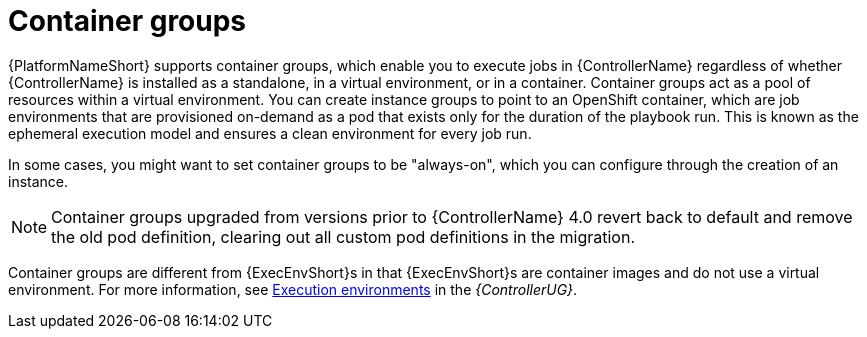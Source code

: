 [id="controller-container-groups"]

= Container groups

{PlatformNameShort} supports container groups, which enable you to execute jobs in {ControllerName} regardless of whether {ControllerName} is installed as a standalone, in a virtual environment, or in a container. 
Container groups act as a pool of resources within a virtual environment. 
You can create instance groups to point to an OpenShift container, which are job environments that are provisioned on-demand as a pod that exists only for the duration of the playbook run. 
This is known as the ephemeral execution model and ensures a clean environment for every job run.

In some cases, you might want to set container groups to be "always-on", which you can configure through the creation of an instance.

[NOTE]
====
Container groups upgraded from versions prior to {ControllerName} 4.0 revert back to default and remove the old pod definition, clearing out all custom pod definitions in the migration.
====

Container groups are different from {ExecEnvShort}s in that {ExecEnvShort}s are container images and do not use a virtual environment. 
For more information, see link:{BaseURL}/red_hat_ansible_automation_platform/2.4/html-single/automation_controller_user_guide/index#assembly-controller-execution-environments[Execution environments] in the _{ControllerUG}_.
